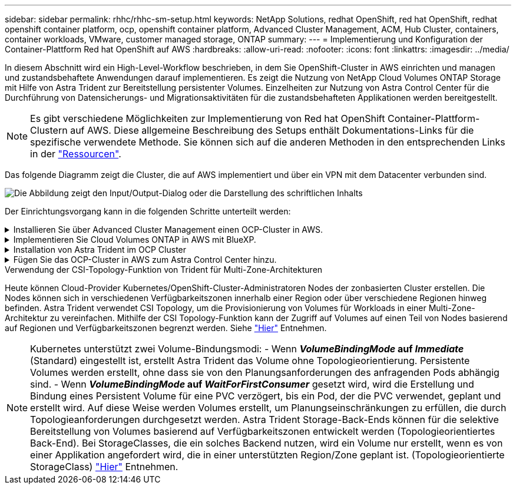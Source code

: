---
sidebar: sidebar 
permalink: rhhc/rhhc-sm-setup.html 
keywords: NetApp Solutions, redhat OpenShift, red hat OpenShift, redhat openshift container platform, ocp, openshift container platform, Advanced Cluster Management, ACM, Hub Cluster, containers, container workloads, VMware, customer managed storage, ONTAP 
summary:  
---
= Implementierung und Konfiguration der Container-Plattform Red hat OpenShift auf AWS
:hardbreaks:
:allow-uri-read: 
:nofooter: 
:icons: font
:linkattrs: 
:imagesdir: ../media/


[role="lead"]
In diesem Abschnitt wird ein High-Level-Workflow beschrieben, in dem Sie OpenShift-Cluster in AWS einrichten und managen und zustandsbehaftete Anwendungen darauf implementieren. Es zeigt die Nutzung von NetApp Cloud Volumes ONTAP Storage mit Hilfe von Astra Trident zur Bereitstellung persistenter Volumes. Einzelheiten zur Nutzung von Astra Control Center für die Durchführung von Datensicherungs- und Migrationsaktivitäten für die zustandsbehafteten Applikationen werden bereitgestellt.


NOTE: Es gibt verschiedene Möglichkeiten zur Implementierung von Red hat OpenShift Container-Plattform-Clustern auf AWS. Diese allgemeine Beschreibung des Setups enthält Dokumentations-Links für die spezifische verwendete Methode. Sie können sich auf die anderen Methoden in den entsprechenden Links in der link:rhhc-resources.html["Ressourcen"].

Das folgende Diagramm zeigt die Cluster, die auf AWS implementiert und über ein VPN mit dem Datacenter verbunden sind.

image:rhhc-self-managed-aws.png["Die Abbildung zeigt den Input/Output-Dialog oder die Darstellung des schriftlichen Inhalts"]

Der Einrichtungsvorgang kann in die folgenden Schritte unterteilt werden:

.Installieren Sie über Advanced Cluster Management einen OCP-Cluster in AWS.
[%collapsible]
====
* Erstellen Sie eine VPC mit einer Site-to-Site-VPN-Verbindung (mit pfsense), um eine Verbindung zum On-Premises-Netzwerk herzustellen.
* Das Netzwerk vor Ort verfügt über eine Internetverbindung.
* 3 private Subnetze in 3 verschiedenen AZS erstellen.
* Erstellen Sie eine Route 53 private gehostete Zone und einen DNS-Resolver für die VPC.


Erstellen Sie mithilfe des ACM-Assistenten (Advanced Cluster Management) OpenShift-Cluster auf AWS. Siehe Anweisungen link:https://docs.openshift.com/dedicated/osd_install_access_delete_cluster/creating-an-aws-cluster.html["Hier"].


NOTE: Sie können das Cluster auch in AWS über die OpenShift Hybrid Cloud-Konsole erstellen. Siehe link:https://docs.openshift.com/container-platform/4.10/installing/installing_aws/installing-aws-default.html["Hier"] Weitere Anweisungen.


TIP: Wenn Sie den Cluster mit ACM erstellen, können Sie die Installation anpassen, indem Sie die yaml-Datei nach dem Ausfüllen der Details in der Formularansicht bearbeiten. Nach dem Erstellen des Clusters können Sie sich über ssh bei den Nodes des Clusters zur Fehlerbehebung oder zur manuellen Konfiguration anmelden. Verwenden Sie den SSH-Schlüssel, den Sie während der Installation angegeben haben, und den Benutzernamen-Kern, um sich anzumelden.

====
.Implementieren Sie Cloud Volumes ONTAP in AWS mit BlueXP.
[%collapsible]
====
* Installieren Sie den Connector in einer lokalen VMware-Umgebung. Siehe Anweisungen link:https://docs.netapp.com/us-en/cloud-manager-setup-admin/task-install-connector-on-prem.html#install-the-connector["Hier"].
* Stellen Sie über den Connector eine CVO-Instanz in AWS bereit. Siehe Anweisungen link:https://docs.netapp.com/us-en/cloud-manager-cloud-volumes-ontap/task-getting-started-aws.html["Hier"].



NOTE: Der Connector kann auch in der Cloud-Umgebung installiert werden. Siehe link:https://docs.netapp.com/us-en/cloud-manager-setup-admin/concept-connectors.html["Hier"] Finden Sie weitere Informationen.

====
.Installation von Astra Trident im OCP Cluster
[%collapsible]
====
* Implementieren Sie Trident Operator mit Helm. Siehe Anweisungen link:https://docs.netapp.com/us-en/trident/trident-get-started/kubernetes-deploy-helm.html["Hier"]
* Back-End und Storage-Klasse erstellen Siehe Anweisungen link:https://docs.netapp.com/us-en/trident/trident-get-started/kubernetes-postdeployment.html["Hier"].


====
.Fügen Sie das OCP-Cluster in AWS zum Astra Control Center hinzu.
[%collapsible]
====
Fügen Sie das OCP-Cluster in AWS zum Astra Control Center hinzu.

====
.Verwendung der CSI-Topology-Funktion von Trident für Multi-Zone-Architekturen
Heute können Cloud-Provider Kubernetes/OpenShift-Cluster-Administratoren Nodes der zonbasierten Cluster erstellen. Die Nodes können sich in verschiedenen Verfügbarkeitszonen innerhalb einer Region oder über verschiedene Regionen hinweg befinden. Astra Trident verwendet CSI Topology, um die Provisionierung von Volumes für Workloads in einer Multi-Zone-Architektur zu vereinfachen. Mithilfe der CSI Topology-Funktion kann der Zugriff auf Volumes auf einen Teil von Nodes basierend auf Regionen und Verfügbarkeitszonen begrenzt werden. Siehe link:https://docs.netapp.com/us-en/trident/trident-use/csi-topology.html["Hier"] Entnehmen.


NOTE: Kubernetes unterstützt zwei Volume-Bindungsmodi: - Wenn **_VolumeBindingMode_ auf _Immediate_** (Standard) eingestellt ist, erstellt Astra Trident das Volume ohne Topologieorientierung. Persistente Volumes werden erstellt, ohne dass sie von den Planungsanforderungen des anfragenden Pods abhängig sind. - Wenn **_VolumeBindingMode_ auf _WaitForFirstConsumer_** gesetzt wird, wird die Erstellung und Bindung eines Persistent Volume für eine PVC verzögert, bis ein Pod, der die PVC verwendet, geplant und erstellt wird. Auf diese Weise werden Volumes erstellt, um Planungseinschränkungen zu erfüllen, die durch Topologieanforderungen durchgesetzt werden. Astra Trident Storage-Back-Ends können für die selektive Bereitstellung von Volumes basierend auf Verfügbarkeitszonen entwickelt werden (Topologieorientiertes Back-End). Bei StorageClasses, die ein solches Backend nutzen, wird ein Volume nur erstellt, wenn es von einer Applikation angefordert wird, die in einer unterstützten Region/Zone geplant ist. (Topologieorientierte StorageClass) link:https://docs.netapp.com/us-en/trident/trident-use/csi-topology.html["Hier"] Entnehmen.
